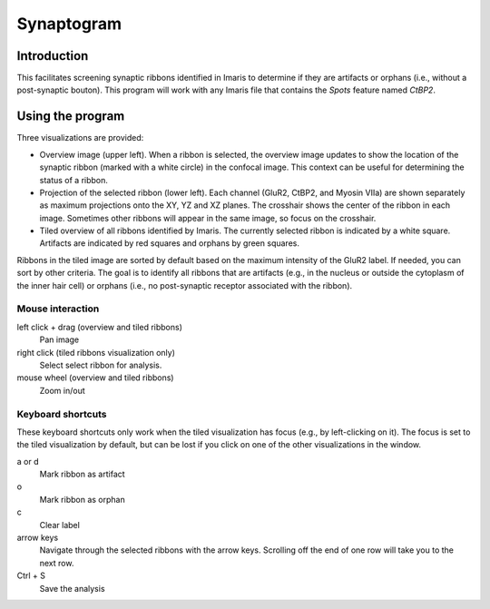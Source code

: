 Synaptogram
===========

Introduction
------------

This facilitates screening synaptic ribbons identified in Imaris to determine
if they are artifacts or orphans (i.e., without a post-synaptic bouton). This
program will work with any Imaris file that contains the `Spots` feature named
`CtBP2`.

Using the program
-----------------

Three visualizations are provided:

* Overview image (upper left). When a ribbon is selected, the overview image
  updates to show the location of the synaptic ribbon (marked with a white
  circle) in the confocal image. This context can be useful for determining the
  status of a ribbon.
* Projection of the selected ribbon (lower left). Each channel (GluR2, CtBP2,
  and Myosin VIIa) are shown separately as maximum projections onto the XY, YZ
  and XZ planes. The crosshair shows the center of the ribbon in each image.
  Sometimes other ribbons will appear in the same image, so focus on the
  crosshair.
* Tiled overview of all ribbons identified by Imaris. The currently selected
  ribbon is indicated by a white square. Artifacts are indicated by red squares
  and orphans by green squares.

Ribbons in the tiled image are sorted by default based on the maximum intensity
of the GluR2 label. If needed, you can sort by other criteria. The goal is to
identify all ribbons that are artifacts (e.g., in the nucleus or outside the
cytoplasm of the inner hair cell) or orphans (i.e., no post-synaptic receptor
associated with the ribbon).

Mouse interaction
.................
left click + drag (overview and tiled ribbons)
    Pan image
right click (tiled ribbons visualization only)
    Select select ribbon for analysis.
mouse wheel (overview and tiled ribbons)
    Zoom in/out

Keyboard shortcuts
..................
These keyboard shortcuts only work when the tiled visualization has focus
(e.g., by left-clicking on it). The focus is set to the tiled visualization by
default, but can be lost if you click on one of the other visualizations in the
window.

a or d
    Mark ribbon as artifact
o
    Mark ribbon as orphan
c
    Clear label
arrow keys
    Navigate through the selected ribbons with the arrow keys. Scrolling off
    the end of one row will take you to the next row.
Ctrl + S
    Save the analysis
